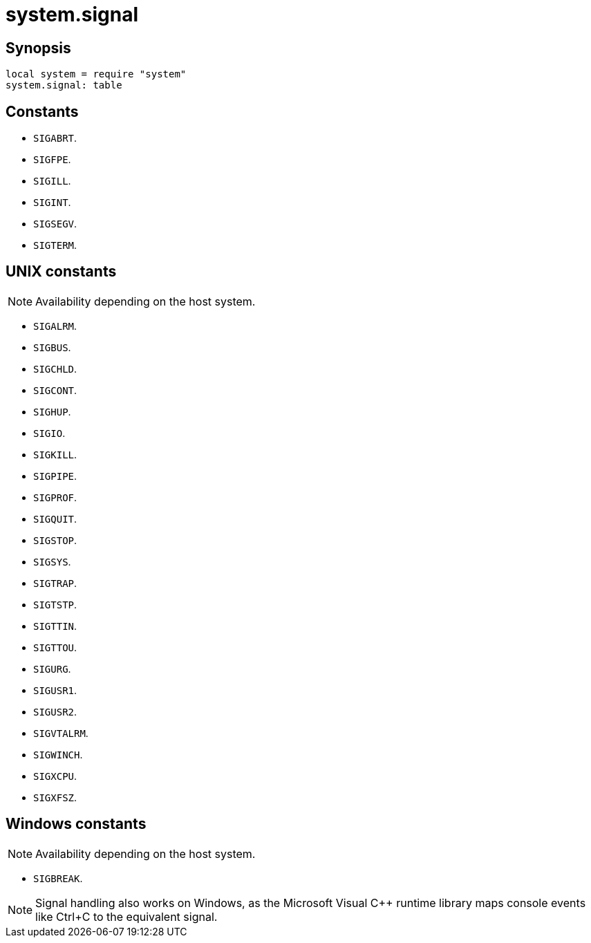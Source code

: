 = system.signal

ifeval::["{doctype}" == "manpage"]

== Name

Emilua - Lua execution engine

endif::[]

== Synopsis

[source,lua]
----
local system = require "system"
system.signal: table
----

== Constants

* `SIGABRT`.
* `SIGFPE`.
* `SIGILL`.
* `SIGINT`.
* `SIGSEGV`.
* `SIGTERM`.

== UNIX constants

NOTE: Availability depending on the host system.

* `SIGALRM`.
* `SIGBUS`.
* `SIGCHLD`.
* `SIGCONT`.
* `SIGHUP`.
* `SIGIO`.
* `SIGKILL`.
* `SIGPIPE`.
* `SIGPROF`.
* `SIGQUIT`.
* `SIGSTOP`.
* `SIGSYS`.
* `SIGTRAP`.
* `SIGTSTP`.
* `SIGTTIN`.
* `SIGTTOU`.
* `SIGURG`.
* `SIGUSR1`.
* `SIGUSR2`.
* `SIGVTALRM`.
* `SIGWINCH`.
* `SIGXCPU`.
* `SIGXFSZ`.

== Windows constants

NOTE: Availability depending on the host system.

* `SIGBREAK`.

NOTE: Signal handling also works on Windows, as the Microsoft Visual C++ runtime
library maps console events like Ctrl+C to the equivalent signal.
